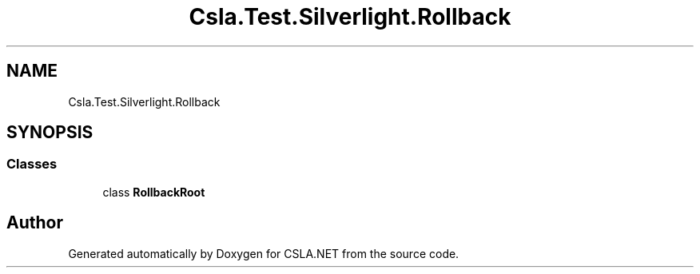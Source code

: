 .TH "Csla.Test.Silverlight.Rollback" 3 "Wed Jul 21 2021" "Version 5.4.2" "CSLA.NET" \" -*- nroff -*-
.ad l
.nh
.SH NAME
Csla.Test.Silverlight.Rollback
.SH SYNOPSIS
.br
.PP
.SS "Classes"

.in +1c
.ti -1c
.RI "class \fBRollbackRoot\fP"
.br
.in -1c
.SH "Author"
.PP 
Generated automatically by Doxygen for CSLA\&.NET from the source code\&.
